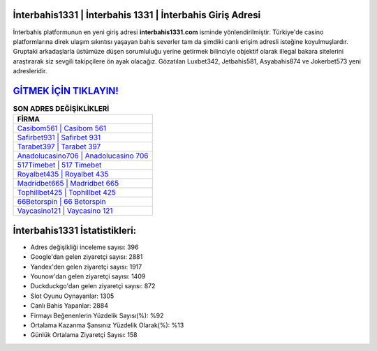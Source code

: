 ﻿İnterbahis1331 | İnterbahis 1331 | İnterbahis Giriş Adresi
===================================

.. image:: images/interbahis-giris.jpg
   :width: 600
   
İnterbahis platformunun en yeni giriş adresi **interbahis1331.com** isminde yönlendirilmiştir. Türkiye'de casino platformlarına direk ulaşım sıkıntısı yaşayan bahis severler tam da şimdiki canlı erişim adresli isteğine koyulmuşlardır. Gruptaki arkadaşlarla üstümüze düşen sorumluluğu yerine getirmek bilinciyle objektif olarak illegal bakara sitelerini araştırarak siz sevgili takipçilere ön ayak olacağız. Gözatılan Luxbet342, Jetbahis581, Asyabahis874 ve Jokerbet573 yeni adresleridir.

`GİTMEK İÇİN TIKLAYIN! <https://urlday.cc/git>`_
==============

.. list-table:: **SON ADRES DEĞİŞİKLİKLERİ**
   :widths: 100
   :header-rows: 1

   * - FİRMA
   * - `Casibom561 | Casibom 561 <casibom561-casibom-561-casibom-giris-adresi.html>`_
   * - `Safirbet931 | Safirbet 931 <safirbet931-safirbet-931-safirbet-giris-adresi.html>`_
   * - `Tarabet397 | Tarabet 397 <tarabet397-tarabet-397-tarabet-giris-adresi.html>`_	 
   * - `Anadolucasino706 | Anadolucasino 706 <anadolucasino706-anadolucasino-706-anadolucasino-giris-adresi.html>`_	 
   * - `517Timebet | 517 Timebet <517timebet-517-timebet-timebet-giris-adresi.html>`_ 
   * - `Royalbet435 | Royalbet 435 <royalbet435-royalbet-435-royalbet-giris-adresi.html>`_
   * - `Madridbet665 | Madridbet 665 <madridbet665-madridbet-665-madridbet-giris-adresi.html>`_	 
   * - `Tophillbet425 | Tophillbet 425 <tophillbet425-tophillbet-425-tophillbet-giris-adresi.html>`_
   * - `66Betorspin | 66 Betorspin <66betorspin-66-betorspin-betorspin-giris-adresi.html>`_
   * - `Vaycasino121 | Vaycasino 121 <vaycasino121-vaycasino-121-vaycasino-giris-adresi.html>`_
	 
İnterbahis1331 İstatistikleri:
===================================	 
* Adres değişikliği inceleme sayısı: 396
* Google'dan gelen ziyaretçi sayısı: 2881
* Yandex'den gelen ziyaretçi sayısı: 1917
* Younow'dan gelen ziyaretçi sayısı: 1409
* Duckduckgo'dan gelen ziyaretçi sayısı: 872
* Slot Oyunu Oynayanlar: 1305
* Canlı Bahis Yapanlar: 2884
* Firmayı Beğenenlerin Yüzdelik Sayısı(%): %92
* Ortalama Kazanma Şansınız Yüzdelik Olarak(%): %13
* Günlük Ortalama Ziyaretçi Sayısı: 158
